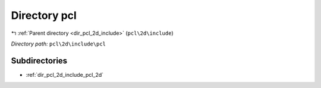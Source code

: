 .. _dir_pcl_2d_include_pcl:


Directory pcl
=============


|exhale_lsh| :ref:`Parent directory <dir_pcl_2d_include>` (``pcl\2d\include``)

.. |exhale_lsh| unicode:: U+021B0 .. UPWARDS ARROW WITH TIP LEFTWARDS

*Directory path:* ``pcl\2d\include\pcl``

Subdirectories
--------------

- :ref:`dir_pcl_2d_include_pcl_2d`



